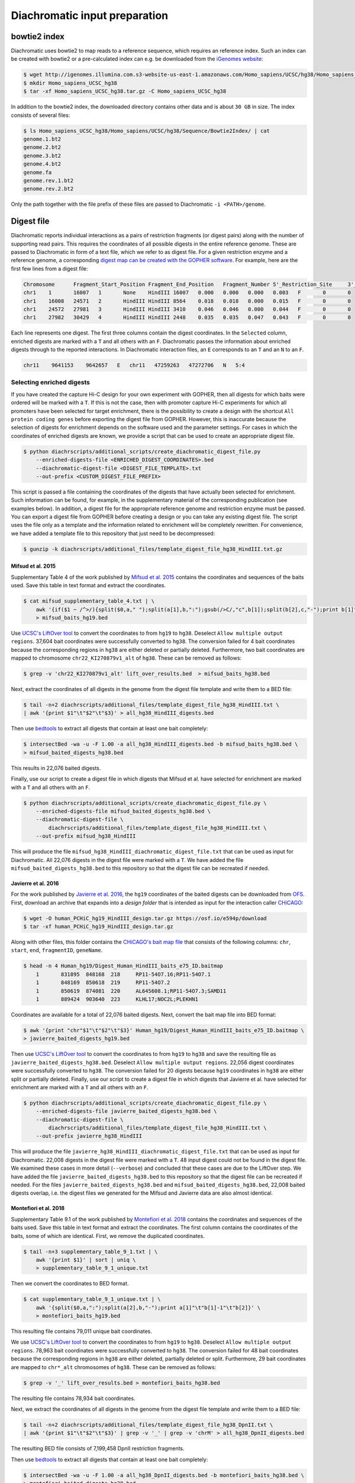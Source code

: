 .. _RST_Diachromatic_input_preparation:

##############################
Diachromatic input preparation
##############################

*************
bowtie2 index
*************

Diachromatic uses bowtie2 to map reads to a reference sequence, which requires an reference index.
Such an index can be created with bowtie2 or a pre-calculated index can e.g. be downloaded from the
`iGenomes website <https://support.illumina.com/sequencing/sequencing_software/igenome.html>`_:

.. code-block:: console

    $ wget http://igenomes.illumina.com.s3-website-us-east-1.amazonaws.com/Homo_sapiens/UCSC/hg38/Homo_sapiens_UCSC_hg38.tar.gz
    $ mkdir Homo_sapiens_UCSC_hg38
    $ tar -xf Homo_sapiens_UCSC_hg38.tar.gz -C Homo_sapiens_UCSC_hg38

In addition to the bowtie2 index, the downloaded directory contains other data and is about ``30 GB`` in size.
The index consists of several files:

.. code-block:: console

    $ ls Homo_sapiens_UCSC_hg38/Homo_sapiens/UCSC/hg38/Sequence/Bowtie2Index/ | cat
    genome.1.bt2
    genome.2.bt2
    genome.3.bt2
    genome.4.bt2
    genome.fa
    genome.rev.1.bt2
    genome.rev.2.bt2

Only the path together with the file prefix of these files are passed to Diachromatic ``-i <PATH>/genome``.


***********
Digest file
***********

Diachromatic reports individual interactions as a pairs of restriction fragments (or digest pairs)
along with the number of supporting read pairs.
This requires the coordinates of all possible digests in the entire reference genome.
These are passed to Diachromatic in form of a text file, which we refer to as digest file.
For a given restriction enzyme and a reference genome, a corresponding
`digest map can be created with the GOPHER software <https://diachromatic.readthedocs.io/en/latest/digest.html>`__.
For example, here are the first few lines from a digest file:

.. code-block:: console

    Chromosome      Fragment_Start_Position Fragment_End_Position   Fragment_Number 5'_Restriction_Site     3'_Restriction_Site     Length  5'_GC_Content   3'_GC_Content   5'_Repeat_Content       3'_Repeat_Content       Selected        5'_Probes       3'_Probes
    chr1    1       16007   1       None    HindIII 16007   0.000   0.000   0.000   0.003   F       0       0
    chr1    16008   24571   2       HindIII HindIII 8564    0.018   0.018   0.000   0.015   F       0       0
    chr1    24572   27981   3       HindIII HindIII 3410    0.046   0.046   0.000   0.044   F       0       0
    chr1    27982   30429   4       HindIII HindIII 2448    0.035   0.035   0.047   0.043   F       0       0

Each line represents one digest.
The first three columns contain the digest coordinates.
In the ``Selected`` column, enriched digests are marked with a ``T`` and all others with an ``F``.
Diachromatic passes the information about enriched digests through to the reported interactions.
In Diachromatic interaction files,
an ``E`` corresponds to an ``T`` and an ``N`` to an ``F``.

.. code-block:: console

    chr11    9641153    9642657   E   chr11   47259263   47272706   N   5:4


Selecting enriched digests
==========================

If you have created the capture Hi-C design for your own experiment with GOPHER,
then all digests for which baits were ordered will be marked with a ``T``.
If this is not the case,
then with promoter capture Hi-C experiments for which all promoters have been selected for target enrichment,
there is the possibility to create a design with the shortcut ``All protein coding genes``
before exporting the digest file from GOPHER.
However, this is inaccurate because the selection of digests for enrichment depends on the software used and the
parameter settings.
For cases in which the coordinates of enriched digests are known,
we provide a script that can be used to create an appropriate digest file.

.. code-block:: console

    $ python diachrscripts/additional_scripts/create_diachromatic_digest_file.py
        --enriched-digests-file <ENRICHED_DIGEST_COORDINATES>.bed
        --diachromatic-digest-file <DIGEST_FILE_TEMPLATE>.txt
        --out-prefix <CUSTOM_DIGEST_FILE_PREFIX>

This script is passed a file containing the coordinates of the digests that have actually been selected for enrichment.
Such information can be found, for example, in the supplementary material of the corresponding publication
(see examples below).
In addition, a digest file for the appropriate reference genome and restriction enzyme must be passed.
You can export a digest file from GOPHER before creating a design or you can  take any existing digest file.
The script uses the file only as a template and the information related to enrichment will be completely rewritten.
For convenience, we have added a template file to this repository that just need to be decompressed:

.. code-block:: console

    $ gunzip -k diachrscripts/additional_files/template_digest_file_hg38_HindIII.txt.gz

Mifsud et al. 2015
------------------

Supplementary Table 4 of the work published by
`Mifsud et al. 2015 <https://pubmed.ncbi.nlm.nih.gov/25938943/>`__
contains the coordinates and sequences of the baits used.
Save this table in text format and extract the coordinates.

.. code-block:: console

    $ cat mifsud_supplementary_table_4.txt | \
        awk '{if($1 ~ /^>/){split($0,a," ");split(a[1],b,":");gsub(/>C/,"c",b[1]);split(b[2],c,"-");print b[1]"\t"c[1]-1"\t"c[2]}}' \
        > mifsud_baits_hg19.bed

Use
`UCSC's LiftOver tool <https://genome.ucsc.edu/cgi-bin/hgLiftOver>`_
to convert the coordinates to from ``hg19`` to ``hg38``.
Deselect ``Allow multiple output regions``.
37,604 bait coordinates were successfully converted to ``hg38``.
The conversion failed for 4 bait coordinates because the corresponding regions in ``hg38`` are either deleted or
partially deleted.
Furthermore, two bait coordinates are mapped to chromosome ``chr22_KI270879v1_alt`` of ``hg38``.
These can be removed as follows:

.. code-block:: console

    $ grep -v 'chr22_KI270879v1_alt' lift_over_results.bed  > mifsud_baits_hg38.bed

Next, extract the coordinates of all digests in the genome from the digest file template and write them to a BED file:

.. code-block:: console

    $ tail -n+2 diachrscripts/additional_files/template_digest_file_hg38_HindIII.txt \
    | awk '{print $1"\t"$2"\t"$3}' > all_hg38_HindIII_digests.bed

Then use
`bedtools <https://bedtools.readthedocs.io/en/latest/content/tools/intersect.html>`_
to extract all digests that contain at least one bait completely:

.. code-block:: console

    $ intersectBed -wa -u -F 1.00 -a all_hg38_HindIII_digests.bed -b mifsud_baits_hg38.bed \
    > mifsud_baited_digests_hg38.bed

This results in 22,076 baited digests.

Finally, use our script to create a digest file in which digests that Mifsud et al. have selected for enrichment are marked with
a ``T`` and all others with an ``F``.

.. code-block:: console

    $ python diachrscripts/additional_scripts/create_diachromatic_digest_file.py \
        --enriched-digests-file mifsud_baited_digests_hg38.bed \
        --diachromatic-digest-file \
            diachrscripts/additional_files/template_digest_file_hg38_HindIII.txt \
        --out-prefix mifsud_hg38_HindIII

This will produce the file ``mifsud_hg38_HindIII_diachromatic_digest_file.txt`` that can be used as input for
Diachromatic.
All 22,076 digests in the digest file were marked with a ``T``.
We have added the file ``mifsud_baited_digests_hg38.bed`` to this repository so that the digest file can be recreated
if needed.

Javierre et al. 2016
--------------------

For the work published by
`Javierre et al. 2016 <https://pubmed.ncbi.nlm.nih.gov/27863249/>`__,
the ``hg19`` coordinates of the baited digests can be downloaded from
`OFS <https://osf.io/e594p/>`__.
First, download an archive that expands into a *design folder* that is intended as input for the interaction caller
`CHiCAGO <https://www.ncbi.nlm.nih.gov/pmc/articles/PMC4908757/>`_:

.. code-block:: console

    $ wget -O human_PCHiC_hg19_HindIII_design.tar.gz https://osf.io/e594p/download
    $ tar -xf human_PCHiC_hg19_HindIII_design.tar.gz

Along with other files, this folder contains the
`CHiCAGO's bait map file <https://bioconductor.org/packages/devel/bioc/vignettes/Chicago/inst/doc/Chicago.html>`_
that consists of the following columns:
``chr``, ``start``, ``end``, ``fragmentID``, ``geneName``.

.. code-block:: console

    $ head -n 4 Human_hg19/Digest_Human_HindIII_baits_e75_ID.baitmap
        1	831895	848168	218	RP11-54O7.16;RP11-54O7.1
        1	848169	850618	219	RP11-54O7.2
        1	850619	874081	220	AL645608.1;RP11-54O7.3;SAMD11
        1	889424	903640	223	KLHL17;NOC2L;PLEKHN1

Coordinates are available for a total of 22,076 baited digests.
Next, convert the bait map file into BED format:

.. code-block:: console

    $ awk '{print "chr"$1"\t"$2"\t"$3}' Human_hg19/Digest_Human_HindIII_baits_e75_ID.baitmap \
    > javierre_baited_digests_hg19.bed

Then use
`UCSC's LiftOver tool <https://genome.ucsc.edu/cgi-bin/hgLiftOver>`_
to convert the coordinates to from ``hg19`` to ``hg38`` and save the resulting file as
``javierre_baited_digests_hg38.bed``.
Deselect ``Allow multiple output regions``.
22,056 digest coordinates were successfully converted  to ``hg38``.
The conversion failed for 20 digests
because ``hg19`` coordinates in ``hg38``
are either split or partially deleted.
Finally, use our script to create a digest file in which digests that Javierre et al. have selected for enrichment are marked
with a ``T`` and all others with an ``F``.

.. code-block:: console

    $ python diachrscripts/additional_scripts/create_diachromatic_digest_file.py \
        --enriched-digests-file javierre_baited_digests_hg38.bed \
        --diachromatic-digest-file \
            diachrscripts/additional_files/template_digest_file_hg38_HindIII.txt \
        --out-prefix javierre_hg38_HindIII

This will produce the file ``javierre_hg38_HindIII_diachromatic_digest_file.txt`` that can be used as input for
Diachromatic.
22,008 digests in the digest file were marked with a ``T``.
48 input digest could not be found in the digest file.
We examined these cases in more detail (``--verbose``) and concluded that these cases are due to the LiftOver step.
We have added the file ``javierre_baited_digests_hg38.bed`` to this repository so that the digest file can be recreated
if needed. For the files ``javierre_baited_digests_hg38.bed`` and ``mifsud_baited_digests_hg38.bed``,
22,008 baited digests overlap, i.e. the digest files we generated for the Mifsud and Javierre data are also almost
identical.

Montefiori et al. 2018
----------------------

Supplementary Table 9.1 of the work published by
`Montefiori et al. 2018 <https://www.ncbi.nlm.nih.gov/pmc/articles/PMC6053306/#supp9>`__
contains the coordinates and sequences of the baits used.
Save this table in text format and extract the coordinates.
The first column contains the coordinates of the baits, some of which are identical.
First, we remove the duplicated coordinates.

.. code-block:: console

    $ tail -n+3 supplementary_table_9_1.txt | \
        awk '{print $1}' | sort | uniq \
        > supplementary_table_9_1_unique.txt

Then we convert the coordinates to BED format.

.. code-block:: console

    $ cat supplementary_table_9_1_unique.txt | \
        awk '{split($0,a,":");split(a[2],b,"-");print a[1]"\t"b[1]-1"\t"b[2]}' \
        > montefiori_baits_hg19.bed

This resulting file contains 79,011 unique bait coordinates.

We use
`UCSC's LiftOver tool <https://genome.ucsc.edu/cgi-bin/hgLiftOver>`_
to convert the coordinates to from ``hg19`` to ``hg38``.
Deselect ``Allow multiple output regions``.
78,963 bait coordinates were successfully converted to ``hg38``.
The conversion failed for 48 bait coordinates because the corresponding regions in ``hg38`` are either deleted,
partially deleted or split.
Furthermore, 29 bait coordinates are mapped to ``chr*_alt`` chromosomes of ``hg38``.
These can be removed as follows:

.. code-block:: console

    $ grep -v '_' lift_over_results.bed > montefiori_baits_hg38.bed

The resulting file contains 78,934 bait coordinates.

Next, we extract the coordinates of all digests in the genome from the digest file template and write them to a BED file:

.. code-block:: console

    $ tail -n+2 diachrscripts/additional_files/template_digest_file_hg38_DpnII.txt \
    | awk '{print $1"\t"$2"\t"$3}' | grep -v '_' | grep -v 'chrM' > all_hg38_DpnII_digests.bed

The resulting BED file consists of 7,199,458 DpnII restriction fragments.

Then use
`bedtools <https://bedtools.readthedocs.io/en/latest/content/tools/intersect.html>`_
to extract all digests that contain at least one bait completely:

.. code-block:: console

    $ intersectBed -wa -u -F 1.00 -a all_hg38_DpnII_digests.bed -b montefiori_baits_hg38.bed \
    > montefiori_baited_digests_hg38.bed

This results in only 8,420 baited restriction fragments,
a much smaller number than that of the target promoters (22,600).
Montefiori et al. (2018) mention that they used Agilent's SureDesig software,
which can slightly shift the location and remove baits.
Therefore, we require an overlap of only 0.95 between bait and restriction fragment.

.. code-block:: console

    $ intersectBed -wa -u -F 0.95 -a all_hg38_DpnII_digests.bed -b montefiori_baits_hg38.bed \
    > montefiori_baited_digests_hg38.bed

This results in 52,284 baited digests.
This number is much larger than that of the of the target promoters (22,600).
This is probably due to the fact that Montefiori et al. (2018) keep al MbolI fragments
overlapping 10 kb around a RefSeq TSS.

Finally, use our script to create a digest file in which digests that Montefiori et al. have selected for enrichment
are marked with a ``T`` and all others with an ``F``.

.. code-block:: console

    $ python diachrscripts/additional_scripts/create_diachromatic_digest_file.py \
        --enriched-digests-file montefiori_baited_digests_hg38.bed \
        --diachromatic-digest-file \
            diachrscripts/additional_files/template_digest_file_hg38_DpnII.txt \
        --out-prefix montefiori_hg38_DpnII

This results in the file ``montefiori_hg38_DpnII_diachromatic_digest_file.txt``.
We use this file as input for Diachromatic.

Schoenefelder et al. 2015
-------------------------

Supplementary Table 1 of the work published by
`Schoenefelder et al. 2015 <https://pubmed.ncbi.nlm.nih.gov/25752748/>`__
contains the coordinates and sequences of the baits used.
Save this table in text format and extract the coordinates.

.. code-block:: console

    $ tail -n+2 SuppTable1.txt | awk '{print $1"\t"$2-1"\t"$3}' > schoenefelder_baits_mm9.bed

Use
`UCSC's LiftOver tool <https://genome.ucsc.edu/cgi-bin/hgLiftOver>`_
to convert the coordinates to from ``mm9`` to ``mm10``.
Deselect ``Allow multiple output regions``.
39,019 bait coordinates were successfully converted to ``mm10``.
The conversion failed for 2 bait coordinates because the corresponding regions in ``mm10`` are  deleted.
We save the BED file with the converted coordinates as ``schoenefelder_baits_mm10.bed``.

Next, extract the coordinates of all digests in the genome from the digest file template and write them to a BED file:

.. code-block:: console

    $ tail -n+2 diachrscripts/additional_files/template_digest_file_mm10_HindIII.txt \
    | awk '{print $1"\t"$2"\t"$3}' > all_mm10_HindIII_digests.bed

Then use
`bedtools <https://bedtools.readthedocs.io/en/latest/content/tools/intersect.html>`_
to extract all digests that contain at least one bait completely:

.. code-block:: console

    $ intersectBed -wa -u -F 1.00 -a all_mm10_HindIII_digests.bed -b schoenefelder_baits_mm10.bed \
    > schoenefelder_baited_digests_mm10.bed

This results in 22,224 baited digests.

Finally, use our script to create a digest file in which digests that Schoenefelder et al. have selected for enrichment
are marked with a ``T`` and all others with an ``F``.

.. code-block:: console

    $ python diachrscripts/additional_scripts/create_diachromatic_digest_file.py \
        --enriched-digests-file schoenefelder_baited_digests_mm10.bed \
        --diachromatic-digest-file \
            diachrscripts/additional_files/template_digest_file_mm10_HindIII.txt \
        --out-prefix schoenefelder_mm10_HindIII

This will produce the file ``schoenefelder_mm10_HindIII_diachromatic_digest_file.txt`` that can be used as input for
Diachromatic.


